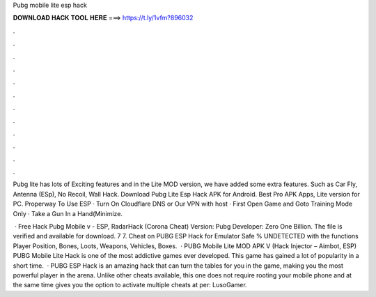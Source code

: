 Pubg mobile lite esp hack



𝐃𝐎𝐖𝐍𝐋𝐎𝐀𝐃 𝐇𝐀𝐂𝐊 𝐓𝐎𝐎𝐋 𝐇𝐄𝐑𝐄 ===> https://t.ly/1vfm?896032



.



.



.



.



.



.



.



.



.



.



.



.

Pubg lite has lots of Exciting features and in the Lite MOD version, we have added some extra features. Such as Car Fly, Antenna (ESp), No Recoil, Wall Hack. Download Pubg Lite Esp Hack APK for Android. Best Pro APK Apps, Lite version for PC. Properway To Use ESP · Turn On Cloudflare DNS or Our VPN with host · First Open Game and Goto Training Mode Only · Take a Gun In a Hand(Minimize.

 · Free Hack Pubg Mobile v - ESP, RadarHack (Corona Cheat) Version: Pubg Developer: Zero One Billion. The file is verified and available for download. 7 7. Cheat on PUBG ESP Hack for Emulator Safe % UNDETECTED with the functions Player Position, Bones, Loots, Weapons, Vehicles, Boxes.  · PUBG Mobile Lite MOD APK V (Hack Injector – Aimbot, ESP) PUBG Mobile Lite Hack is one of the most addictive games ever developed. This game has gained a lot of popularity in a short time.  · PUBG ESP Hack is an amazing hack that can turn the tables for you in the game, making you the most powerful player in the arena. Unlike other cheats available, this one does not require rooting your mobile phone and at the same time gives you the option to activate multiple cheats at per: LusoGamer.
